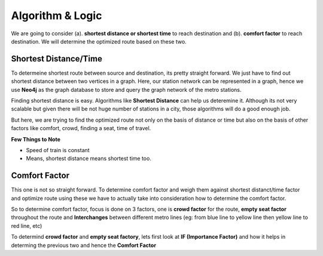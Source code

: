 Algorithm & Logic
==================

We are going to consider (a). **shortest distance or shortest time** to reach destination and (b). **comfort factor** to reach destination. We will determine the optimized route based on these two.


Shortest Distance/Time
-----------------------

To determeine shortest route between source and destination, its pretty straight forward. We just have to find out shortest distance between two vertices in a graph. Here, our station network can be represented in a graph, hence we use **Neo4j** as the graph database to store and query the graph network of the metro stations.

Finding shortest distance is easy. Algorithms like **Shortest Distance** can help us deteremine it. Although its not very scalable but given there will be not huge number of stations in a city, those algorithms will do a good enough job.

But here, we are trying to find the optimized route not only on the basis of distance or time but also on the basis of other factors like comfort, crowd, finding a seat, time of travel.

**Few Things to Note**

* Speed of train is constant
* Means, shortest distance means shortest time too.


Comfort Factor
---------------

This one is not so straight forward. To determine comfort factor and weigh them against shortest distanct/time factor and optimize route using these we have to actually take into consideration how to determine the comfort factor.

So to determine comfort factor, focus is done on 3 factors, one is **crowd factor** for the route, **empty seat factor** throughout the route and **Interchanges** between different metro lines (eg: from blue line to yellow line then yellow line to red line, etc)

To determind **crowd factor** and **empty seat factory**, lets first look at **IF (Importance Factor)** and how it helps in determing the previous two and hence the **Comfort Factor**

